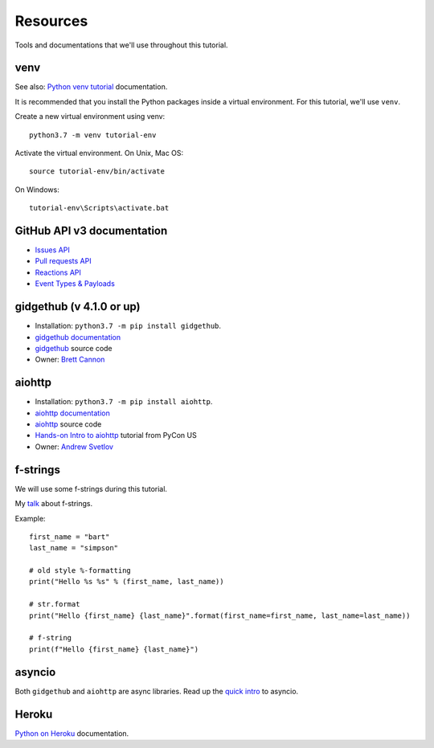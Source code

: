 Resources
=========

Tools and documentations that we'll use throughout this tutorial.

venv
----

See also: `Python venv tutorial`_ documentation.

It is recommended that you install the Python packages inside a virtual environment.
For this tutorial, we'll use ``venv``.

Create a new virtual environment using venv::

   python3.7 -m venv tutorial-env

Activate the virtual environment. On Unix, Mac OS::

   source tutorial-env/bin/activate

On Windows::

   tutorial-env\Scripts\activate.bat

GitHub API v3 documentation
---------------------------

- `Issues API`_

- `Pull requests API`_

- `Reactions API`_

- `Event Types & Payloads`_

gidgethub (v 4.1.0 or up)
-------------------------

- Installation: ``python3.7 -m pip install gidgethub``.

- `gidgethub documentation`_

- `gidgethub`_ source code

- Owner: `Brett Cannon <https://brettsky.ca>`_

aiohttp
-------

- Installation: ``python3.7 -m pip install aiohttp``.

- `aiohttp documentation`_

- `aiohttp`_ source code

- `Hands-on Intro to aiohttp`_ tutorial from PyCon US

- Owner: `Andrew Svetlov <http://asvetlov.blogspot.ca/>`_


f-strings
---------

We will use some f-strings during this tutorial.

My `talk <https://speakerdeck.com/mariatta/pep-498-the-monologue>`_ about f-strings.

Example::

   first_name = "bart"
   last_name = "simpson"

   # old style %-formatting
   print("Hello %s %s" % (first_name, last_name))

   # str.format
   print("Hello {first_name} {last_name}".format(first_name=first_name, last_name=last_name))

   # f-string
   print(f"Hello {first_name} {last_name}")

asyncio
-------

Both ``gidgethub`` and ``aiohttp`` are async libraries. Read up the
`quick intro <https://www.blog.pythonlibrary.org/2016/07/26/python-3-an-intro-to-asyncio/>`_
to asyncio.



Heroku
------

`Python on Heroku`_ documentation.


.. _`Python venv tutorial`: https://docs.python.org/3/tutorial/venv.html

.. _`Issues API`: https://developer.github.com/v3/issues/
.. _`Pull requests API`: https://developer.github.com/v3/pulls/
.. _`Reactions API`: https://developer.github.com/v3/reactions/
.. _`Event Types & Payloads`: https://developer.github.com/v3/activity/events/types/


.. _`gidgethub documentation`: https://gidgethub.readthedocs.io
.. _`gidgethub`: https://github.com/brettcannon/gidgethub

.. _`aiohttp documentation`: https://aiohttp.readthedocs.io

.. _`Python on Heroku`: https://devcenter.heroku.com/categories/python
.. _`Hands-on Intro to aiohttp`: https://us-pycon-2019-tutorial.readthedocs.io/


